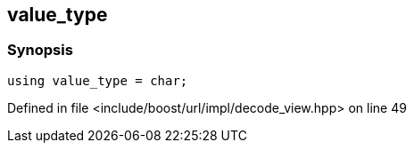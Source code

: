 :relfileprefix: ../../../../
[#9D72BE39AC36F3B07180C904F88D7BCC5BFBE741]
== value_type



=== Synopsis

[source,cpp,subs="verbatim,macros,-callouts"]
----
using value_type = char;
----

Defined in file <include/boost/url/impl/decode_view.hpp> on line 49

